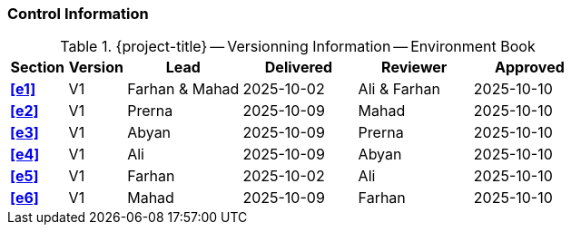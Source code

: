 [discrete]
=== Control Information

.{project-title} -- Versionning Information -- Environment Book
[cols="^1,^1,^2,^2,^2,^2"]
|===
|Section | Version | Lead | Delivered | Reviewer | Approved 

| **<<e1>>** | V1 | Farhan & Mahad | 2025-10-02 | Ali & Farhan | 2025-10-10
| **<<e2>>** | V1 | Prerna | 2025-10-09 | Mahad | 2025-10-10
| **<<e3>>** | V1 | Abyan | 2025-10-09 | Prerna | 2025-10-10
| **<<e4>>** | V1 | Ali | 2025-10-09 | Abyan | 2025-10-10
| **<<e5>>** | V1 | Farhan | 2025-10-02 | Ali | 2025-10-10
| **<<e6>>** | V1 | Mahad | 2025-10-09 | Farhan | 2025-10-10
|===
